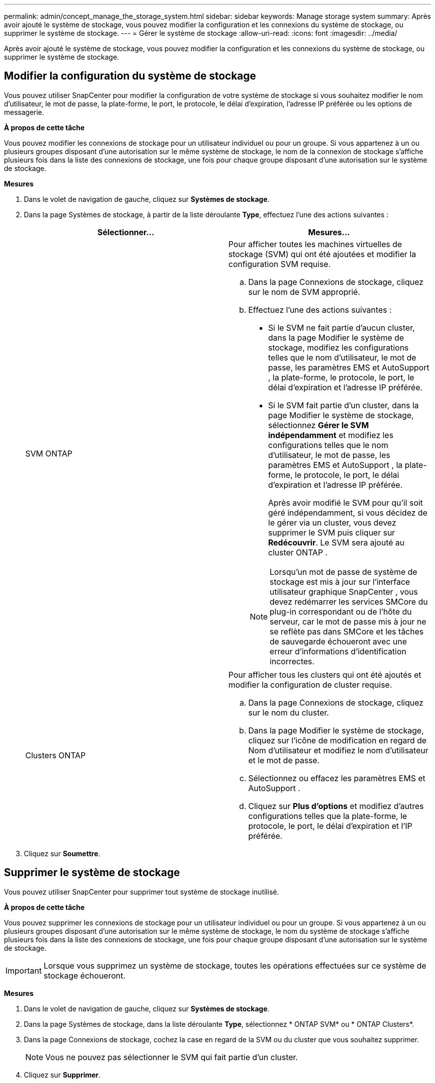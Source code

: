 ---
permalink: admin/concept_manage_the_storage_system.html 
sidebar: sidebar 
keywords: Manage storage system 
summary: Après avoir ajouté le système de stockage, vous pouvez modifier la configuration et les connexions du système de stockage, ou supprimer le système de stockage. 
---
= Gérer le système de stockage
:allow-uri-read: 
:icons: font
:imagesdir: ../media/


[role="lead"]
Après avoir ajouté le système de stockage, vous pouvez modifier la configuration et les connexions du système de stockage, ou supprimer le système de stockage.



== Modifier la configuration du système de stockage

Vous pouvez utiliser SnapCenter pour modifier la configuration de votre système de stockage si vous souhaitez modifier le nom d'utilisateur, le mot de passe, la plate-forme, le port, le protocole, le délai d'expiration, l'adresse IP préférée ou les options de messagerie.

*À propos de cette tâche*

Vous pouvez modifier les connexions de stockage pour un utilisateur individuel ou pour un groupe.  Si vous appartenez à un ou plusieurs groupes disposant d'une autorisation sur le même système de stockage, le nom de la connexion de stockage s'affiche plusieurs fois dans la liste des connexions de stockage, une fois pour chaque groupe disposant d'une autorisation sur le système de stockage.

*Mesures*

. Dans le volet de navigation de gauche, cliquez sur *Systèmes de stockage*.
. Dans la page Systèmes de stockage, à partir de la liste déroulante *Type*, effectuez l'une des actions suivantes :
+
|===
| Sélectionner... | Mesures... 


 a| 
SVM ONTAP
 a| 
Pour afficher toutes les machines virtuelles de stockage (SVM) qui ont été ajoutées et modifier la configuration SVM requise.

.. Dans la page Connexions de stockage, cliquez sur le nom de SVM approprié.
.. Effectuez l’une des actions suivantes :
+
*** Si le SVM ne fait partie d'aucun cluster, dans la page Modifier le système de stockage, modifiez les configurations telles que le nom d'utilisateur, le mot de passe, les paramètres EMS et AutoSupport , la plate-forme, le protocole, le port, le délai d'expiration et l'adresse IP préférée.
*** Si le SVM fait partie d'un cluster, dans la page Modifier le système de stockage, sélectionnez *Gérer le SVM indépendamment* et modifiez les configurations telles que le nom d'utilisateur, le mot de passe, les paramètres EMS et AutoSupport , la plate-forme, le protocole, le port, le délai d'expiration et l'adresse IP préférée.
+
Après avoir modifié le SVM pour qu'il soit géré indépendamment, si vous décidez de le gérer via un cluster, vous devez supprimer le SVM puis cliquer sur *Redécouvrir*.  Le SVM sera ajouté au cluster ONTAP .

+

NOTE: Lorsqu'un mot de passe de système de stockage est mis à jour sur l'interface utilisateur graphique SnapCenter , vous devez redémarrer les services SMCore du plug-in correspondant ou de l'hôte du serveur, car le mot de passe mis à jour ne se reflète pas dans SMCore et les tâches de sauvegarde échoueront avec une erreur d'informations d'identification incorrectes.







 a| 
Clusters ONTAP
 a| 
Pour afficher tous les clusters qui ont été ajoutés et modifier la configuration de cluster requise.

.. Dans la page Connexions de stockage, cliquez sur le nom du cluster.
.. Dans la page Modifier le système de stockage, cliquez sur l’icône de modification en regard de Nom d’utilisateur et modifiez le nom d’utilisateur et le mot de passe.
.. Sélectionnez ou effacez les paramètres EMS et AutoSupport .
.. Cliquez sur *Plus d'options* et modifiez d'autres configurations telles que la plate-forme, le protocole, le port, le délai d'expiration et l'IP préférée.


|===
. Cliquez sur *Soumettre*.




== Supprimer le système de stockage

Vous pouvez utiliser SnapCenter pour supprimer tout système de stockage inutilisé.

*À propos de cette tâche*

Vous pouvez supprimer les connexions de stockage pour un utilisateur individuel ou pour un groupe.  Si vous appartenez à un ou plusieurs groupes disposant d'une autorisation sur le même système de stockage, le nom du système de stockage s'affiche plusieurs fois dans la liste des connexions de stockage, une fois pour chaque groupe disposant d'une autorisation sur le système de stockage.


IMPORTANT: Lorsque vous supprimez un système de stockage, toutes les opérations effectuées sur ce système de stockage échoueront.

*Mesures*

. Dans le volet de navigation de gauche, cliquez sur *Systèmes de stockage*.
. Dans la page Systèmes de stockage, dans la liste déroulante *Type*, sélectionnez * ONTAP SVM* ou * ONTAP Clusters*.
. Dans la page Connexions de stockage, cochez la case en regard de la SVM ou du cluster que vous souhaitez supprimer.
+

NOTE: Vous ne pouvez pas sélectionner le SVM qui fait partie d’un cluster.

. Cliquez sur *Supprimer*.
. Dans la page Supprimer les paramètres de connexion au système de stockage, cliquez sur *OK*.
+

NOTE: Si un SVM est supprimé du cluster ONTAP à l'aide de l'interface graphique utilisateur ONTAP , dans l'interface graphique utilisateur SnapCenter , cliquez sur *Redécouvrir* pour mettre à jour la liste des SVM.





== Prise en charge de l'API REST

Toutes les connexions des systèmes ASA, AFF ou FAS à ONTAP passeront par défaut par ZAPI.  L'API REST peut être activée pour des versions ONTAP spécifiques.

SnapCenter exploite les API REST pour effectuer toutes les opérations sur les systèmes ASA r2, qui ne prennent pas en charge les ZAPI.

Vous pouvez modifier les clés de configuration dans les fichiers de configuration suivants :

* Est-ce que RestEnabledForStorageConnection
+
La valeur par défaut est faux.

* Version minimale d'Ontap à utiliser REST
+
La valeur par défaut est 9.13.1.



.Activer la connexion via l'API REST
. Définissez IsRestEnabledForStorageConnection sur true.
. Ajoutez la clé dans SMCoreServiceHost.dll.config et SnapDriveService.dll.config sur le serveur et sur les hôtes du plug-in Windows.
+
_<add key="IsRestEnabledForStorageConnection" value="true" />_



.Limiter la connexion via l'API REST à une version spécifique d' ONTAP
. Définissez le paramètre de configuration MinOntapVersionToUseREST sur true.
. Ajoutez la clé dans SMCoreServiceHost.dll.config et SnapDriveService.dll.config sur le serveur et sur les hôtes du plug-in Windows.
+
_<add key="MinOntapVersionToUseREST" value="9.13.1" />_

. Redémarrez le service pour SmCore sur le serveur et le plug-in et le service SnapDrive sur la machine du plug-in.

